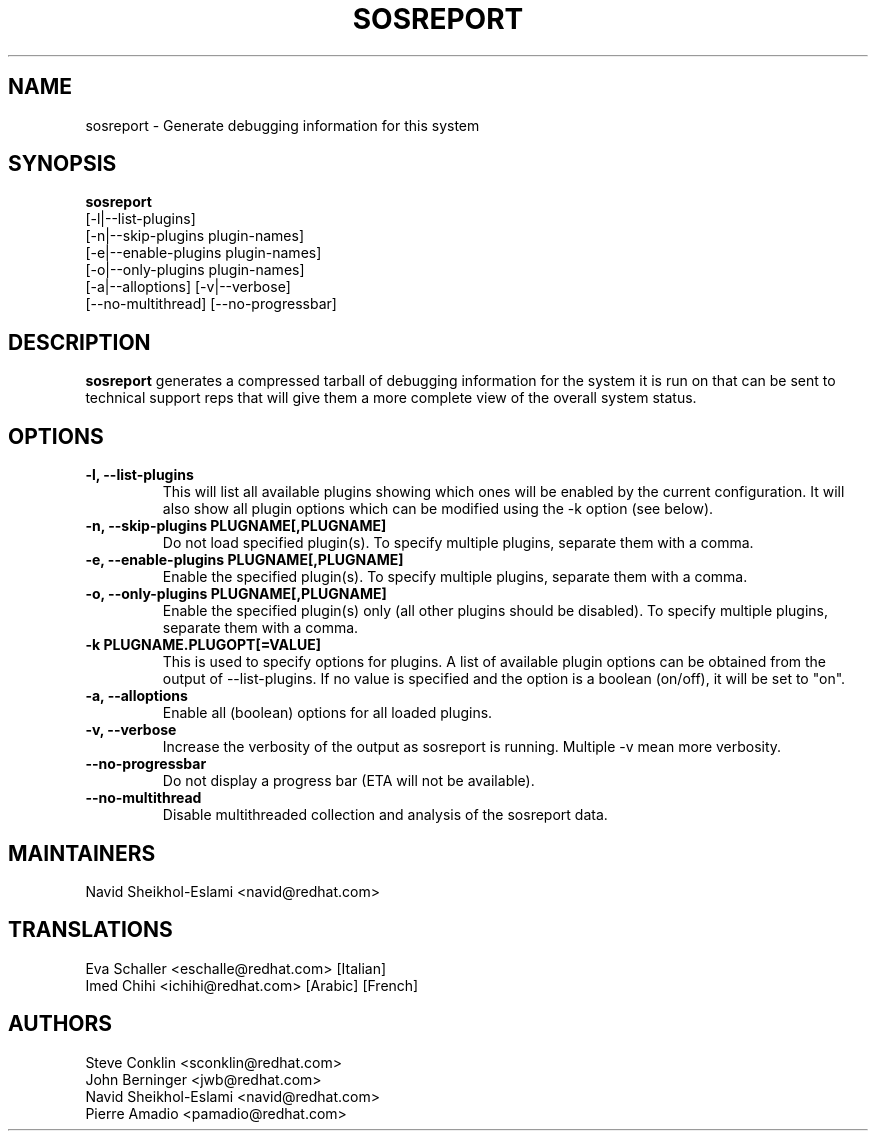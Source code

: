 .TH SOSREPORT 1 "Tue Feb 20 2007"
.SH NAME
sosreport \- Generate debugging information for this system
.SH SYNOPSIS
.B sosreport
          [-l|--list-plugins]\fR
          [-n|--skip-plugins plugin-names]\fR
          [-e|--enable-plugins plugin-names]\fR
          [-o|--only-plugins plugin-names]\fR
          [-a|--alloptions] [-v|--verbose]
          [--no-multithread] [--no-progressbar]
.SH DESCRIPTION
\fBsosreport\fR generates a compressed tarball of debugging information 
for the system it is run on that can be sent to technical support
reps that will give them a more complete view of the overall system
status.
.SH OPTIONS
.TP
.B \-l, \--list-plugins
This will list all available plugins showing which ones will be enabled by the current configuration. It will also show all plugin options which can be 
modified using the -k option (see below).
.TP
.B \-n, --skip-plugins PLUGNAME[,PLUGNAME]
Do not load specified plugin(s). To specify multiple plugins, separate them with a comma.
.TP
.B \-e, --enable-plugins PLUGNAME[,PLUGNAME]
Enable the specified plugin(s). To specify multiple plugins, separate them with a comma.
.TP
.B \-o, --only-plugins PLUGNAME[,PLUGNAME]
Enable the specified plugin(s) only (all other plugins should be disabled). To specify multiple plugins, separate them with a comma.
.TP
.B \-k PLUGNAME.PLUGOPT[=VALUE]
This is used to specify options for plugins. A list of available plugin options can be obtained from the output of --list-plugins.
If no value is specified and the option is a boolean (on/off), it will be set to "on".
.TP
.B \-a, \--alloptions
Enable all (boolean) options for all loaded plugins.
.TP
.B \-v, \--verbose
Increase the verbosity of the output as sosreport is running. Multiple -v mean more verbosity.
.TP
.B \--no-progressbar
Do not display a progress bar (ETA will not be available).
.TP
.B \--no-multithread
Disable multithreaded collection and analysis of the sosreport data.
.SH MAINTAINERS
.nf
Navid Sheikhol-Eslami <navid@redhat.com>
.fi
.SH TRANSLATIONS
.nf
Eva Schaller <eschalle@redhat.com> [Italian]
Imed Chihi <ichihi@redhat.com> [Arabic] [French]
.fi
.SH AUTHORS
.nf
Steve Conklin <sconklin@redhat.com>
John Berninger <jwb@redhat.com>
Navid Sheikhol-Eslami <navid@redhat.com>
Pierre Amadio <pamadio@redhat.com>
.fi

